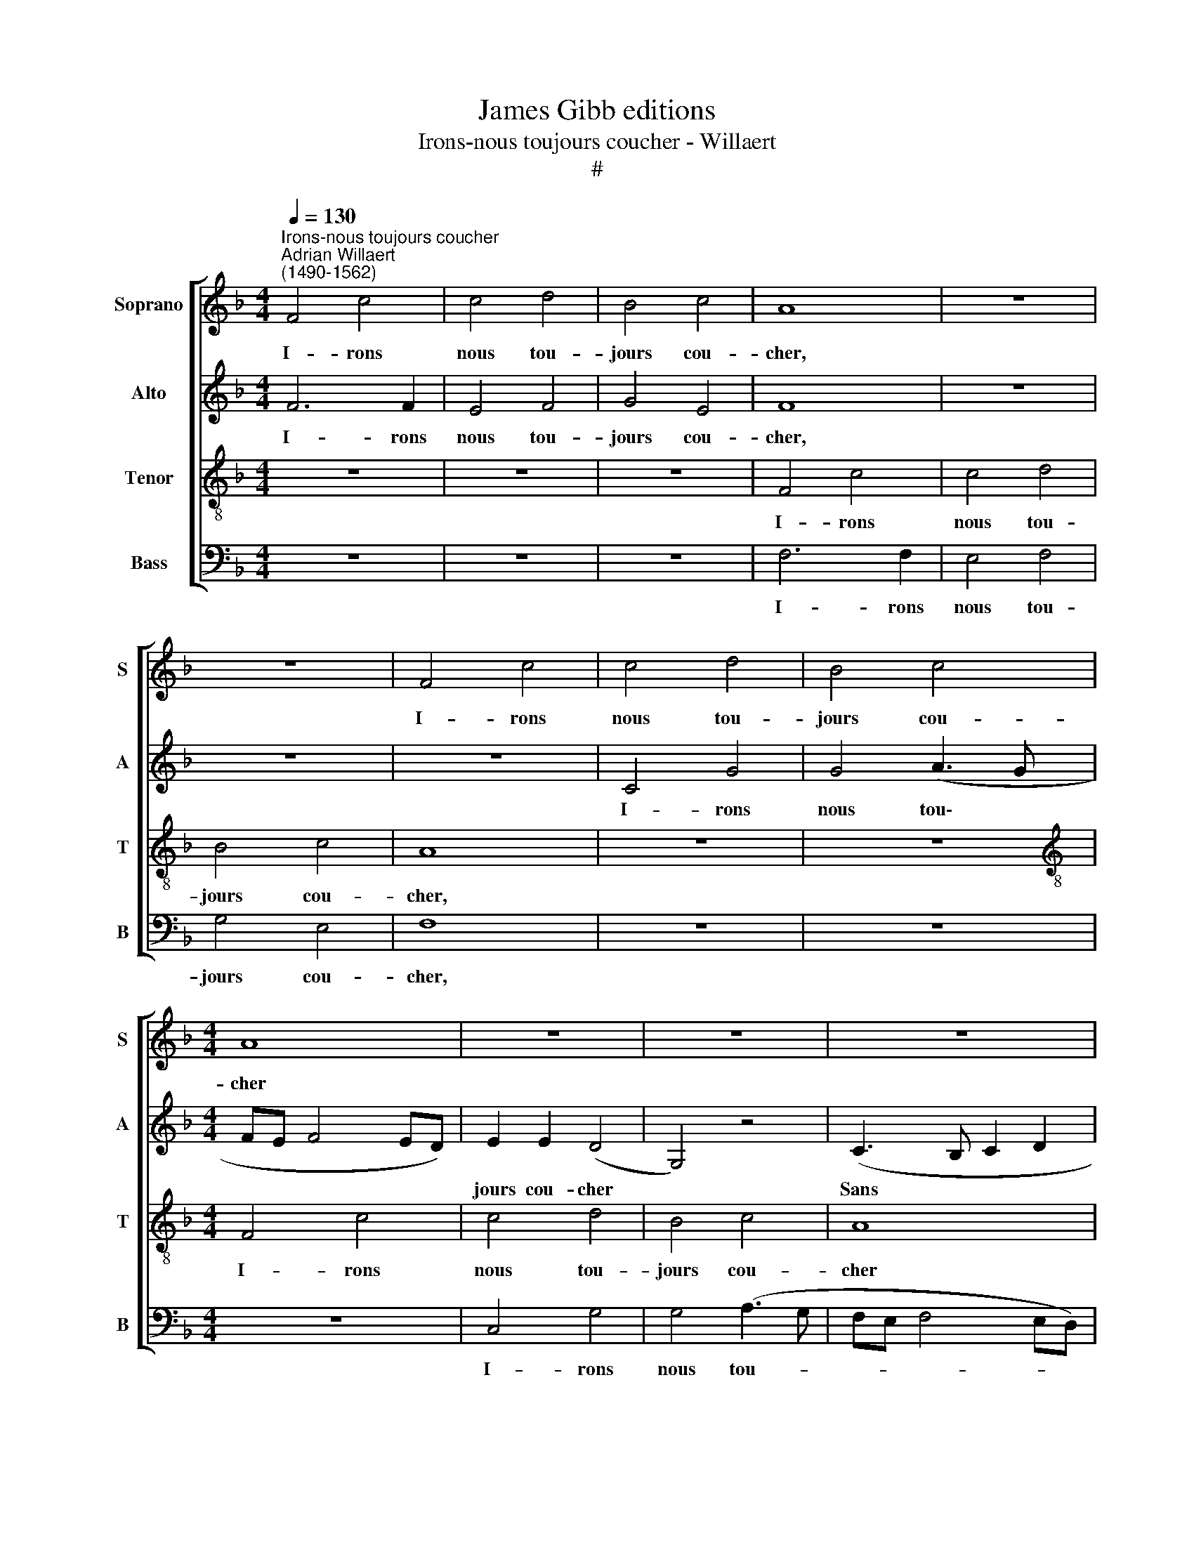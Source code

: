 X:1
T:James Gibb editions
T:Irons-nous toujours coucher - Willaert
T:#
%%score [ 1 2 3 4 ]
L:1/8
Q:1/4=130
M:4/4
K:F
V:1 treble nm="Soprano" snm="S"
V:2 treble nm="Alto" snm="A"
V:3 treble-8 nm="Tenor" snm="T"
V:4 bass nm="Bass" snm="B"
V:1
"^Irons-nous toujours coucher""^Adrian Willaert\n(1490-1562)" F4 c4 | c4 d4 | B4 c4 | A8 | z8 | %5
w: I- rons|nous tou-|jours cou-|cher,||
 z8 | F4 c4 | c4 d4 | B4 c4 |[M:4/4] A8 | z8 | z8 | z8 | G4 A4 | B4 A4 | G4 A4 | B4 A4 | G4 A4 | %18
w: |I- rons|nous tou-|jours cou-|cher||||Sans guy-|ter- ne|sans lan-|ter- ne|Sans lu-|
 B4 A4 | z8 | z8 | z8 | G4 (G3 A | B2 A4 G2 | A3 G AB c2- | c2 BA B2 c2 | F6 ED) | C8 | z8 | z8 | %30
w: miè- re,||||sans clar\- *|||||té|||
 C4 c2 c2 | d4 B4 | c4 A4 | G4 G4 | F8 | z8 | z8 | z4 F4 | B4 c4 | d6 B2 | c4 A4 | G4 G4 | %42
w: I- rons nous|tou- jours|cou- cher|Sans sou-|per?|||I-|rons nous|tou- jours|cou- cher|Sans sou-|
 (F3 G A2 B2 | A2)[Q:1/4=127] (G3[Q:1/4=124] F[Q:1/4=123] E[Q:1/4=121]D | %44
w: per, * * *|* Sans * * *|
[Q:1/4=119] E2)[Q:1/4=115] (F4[Q:1/4=111] E2) |[Q:1/4=110] F16 |] %46
w: * sou\- *|per?|
V:2
 F6 F2 | E4 F4 | G4 E4 | F8 | z8 | z8 | z8 | C4 G4 | G4 (A3 G |[M:4/4] FE F4 ED) | E2 E2 (D4- | %11
w: I- rons|nous tou-|jours cou-|cher,||||I- rons|nous tou\- *||jours cou- cher|
 G,4) z4 | (C3 B, C2 D2 | G,2 G4) F2 | (GF_ED) C2 (D2 | G,2 G4) F2 | (_E2 D2) (C3 D | _ED) G4 ^F2 | %18
w: |Sans * * *|* * guy-|ter\- * * * ne sans|* * lan-|ter\- * ne *|* * Sans lu-|
 G4 D4 | z8 | z8 | D4 (F4 | _E6 DC | DCB,A, B,4) | A,8 | z8 | z8 | z4 C4 | G4 G4 | A4 F4 | G4 E4 | %31
w: miè- re,|||sans clar\-|||té|||I-|rons nous|tou- jours|cou- cher|
 D4 D4 | C8- | C8 | z8 | z4 C4 | G4 G4 | A6 F2 | G4 E4 | D4 D4 | C8 | z4 (C4 | F,2 F4 ED | %43
w: Sans sou-|per?|||I-|rons nous|tou- jours|cou- cher|Sans sou-|per,|Sans||
 E3 F E2 C2- | C2 B,2) C4 | C16 |] %46
w: |* * sou-|per?|
V:3
 z8 | z8 | z8 | F4 c4 | c4 d4 | B4 c4 | A8 | z8 | z8 |[M:4/4][K:treble-8] F4 c4 | c4 d4 | B4 c4 | %12
w: |||I- rons|nous tou-|jours cou-|cher,|||I- rons|nous tou-|jours cou-|
 A8 | z8 | z8 | z8 | G4 A4 | B4 A4 | G4 A4 | B4 A4 | G4 A4 | B4 A4 | z8 | z8 | z8 | G4 (G3 A | %26
w: cher||||Sans guy-|ter- ne|sans lan-|ter- ne|Sans lu-|miè- re,||||sans clar\- *|
 B2 A4 G2 | A3 G AB c2- | c2 BA B2 c2- | F6 ED) | C8 | z8 | z8 | C4 c2 c2 | d4 B4 | c4 A4 | G4 G4 | %37
w: ||||té|||I- rons nous|tou- jours|cou- cher|Sans sou-|
 F8 | z8 | z8 | z4 F4 | B4 c4 | d6 B2 | c4 A4 | G4 G4 | F16 |] %46
w: per?|||I-|rons nous|tou- jours|cou- cher|Sans sou-|per?|
V:4
 z8 | z8 | z8 | F,6 F,2 | E,4 F,4 | G,4 E,4 | F,8 | z8 | z8 |[M:4/4] z8 | C,4 G,4 | G,4 (A,3 G, | %12
w: |||I- rons|nous tou-|jours cou-|cher,||||I- rons|nous tou- *|
 F,E, F,4 E,D,) | E,2 E,2 (D,4 | G,,4) z4 | (C,3 B,, C,2 D,2 | G,,2 G,4) F,2 | %17
w: |jours cou- cher||Sans * * *|* * guy-|
 (G,F,_E,D,) C,2 (D,2 | G,,2 G,4) F,2 | (_E,2 D,2) (C,3 D, | _E,D,) G,4 ^F,2 | G,4 D,4 | z8 | z8 | %24
w: ter\- * * * ne sans|* * lan-|ter\- * ne *|* * Sans lu-|miè- re,|||
 D,4 (F,4 | _E,6 D,C, | D,C,B,,A,, B,,4) | A,,8 | z8 | z8 | z4 C,4 | G,4 G,4 | A,4 F,4 | G,4 E,4 | %34
w: sans clar\-|||té|||I-|rons nous|tou- jours|cou- cher|
 D,4 D,4 | C,8- | C,8 | z8 | z4 C,4 | G,4 G,4 | A,6 F,2 | G,4 E,4 | D,4 D,4 | C,8 | z4 C,4 | %45
w: Sans sou-|per?|||I-|rons nous|tou- jours|cou- cher|Sans sou-|per,|sou-|
 F,,16 |] %46
w: per?|

